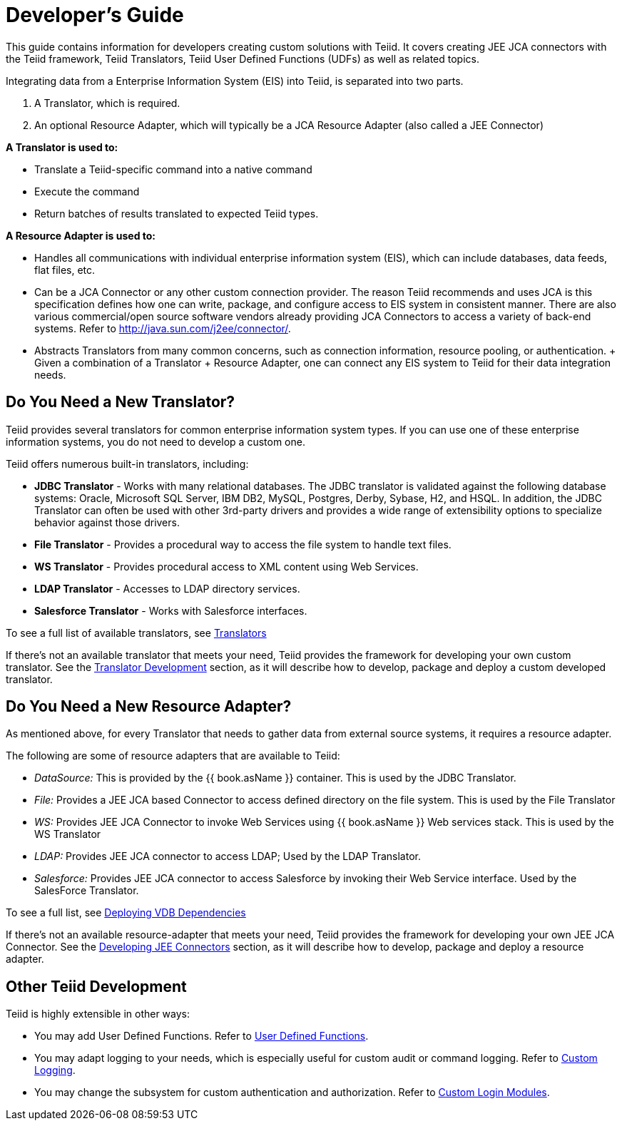 
= Developer’s Guide

This guide contains information for developers creating custom solutions with Teiid. It covers creating JEE JCA connectors with the Teiid framework, Teiid Translators, Teiid User Defined Functions (UDFs) as well as related topics.

Integrating data from a Enterprise Information System (EIS) into Teiid, is separated into two parts.

1.  A Translator, which is required.
2.  An optional Resource Adapter, which will typically be a JCA Resource Adapter (also called a JEE Connector)

*A Translator is used to:*

* Translate a Teiid-specific command into a native command
* Execute the command
* Return batches of results translated to expected Teiid types.

*A Resource Adapter is used to:*

* Handles all communications with individual enterprise information system (EIS), which can include databases, data feeds, flat files, etc.
* Can be a JCA Connector or any other custom connection provider. The reason Teiid recommends and uses JCA is this specification defines how one can write, package, and configure access to EIS system in consistent manner. There are also various commercial/open source software vendors already providing JCA Connectors to access a variety of back-end systems. Refer to http://java.sun.com/j2ee/connector/[http://java.sun.com/j2ee/connector/].
* Abstracts Translators from many common concerns, such as connection information, resource pooling, or authentication. + Given a combination of a Translator + Resource Adapter, one can connect any EIS system to Teiid for their data integration needs.

== Do You Need a New Translator?

Teiid provides several translators for common enterprise information system types. If you can use one of these enterprise information systems, you do not need to develop a custom one.

Teiid offers numerous built-in translators, including:

* *JDBC Translator* - Works with many relational databases. The JDBC translator is validated against the following database systems: Oracle, Microsoft SQL Server, IBM DB2, MySQL, Postgres, Derby, Sybase, H2, and HSQL. In addition, the JDBC Translator can often be used with other 3rd-party drivers and provides a wide range of extensibility options to specialize behavior against those drivers.

* *File Translator* - Provides a procedural way to access the file system to handle text files.

* *WS Translator* - Provides procedural access to XML content using Web Services.

* *LDAP Translator* - Accesses to LDAP directory services.

* *Salesforce Translator* - Works with Salesforce interfaces.

To see a full list of available translators, see link:../reference/Translators.adoc[Translators]

If there’s not an available translator that meets your need, Teiid provides the framework for developing your own custom translator. See the link:Translator_Development.adoc[Translator Development] section, as it will describe how to develop, package and deploy a custom developed translator.

== Do You Need a New Resource Adapter?

As mentioned above, for every Translator that needs to gather data from external source systems, it requires a resource adapter.

The following are some of resource adapters that are available to Teiid:

* _DataSource:_ This is provided by the {{ book.asName }} container. This is used by the JDBC Translator.

* _File:_ Provides a JEE JCA based Connector to access defined directory on the file system. This is used by the File Translator

* _WS:_ Provides JEE JCA Connector to invoke Web Services using {{ book.asName }} Web services stack. This is used by the WS Translator

* _LDAP:_ Provides JEE JCA connector to access LDAP; Used by the LDAP Translator.

* _Salesforce:_ Provides JEE JCA connector to access Salesforce by invoking their Web Service interface. Used by the SalesForce Translator.

To see a full list, see link:../admin/Deploying_VDB_Dependencies.adoc[Deploying VDB Dependencies]

If there’s not an available resource-adapter that meets your need, Teiid provides the framework for developing your own JEE JCA Connector. See the link:Developing_JEE_Connectors.adoc[Developing JEE Connectors] section, as it will describe how to develop, package and deploy a resource adapter.

== Other Teiid Development

Teiid is highly extensible in other ways:

* You may add User Defined Functions. Refer to link:User_Defined_Functions.adoc[User Defined Functions].

* You may adapt logging to your needs, which is especially useful for custom audit or command logging. Refer to link:Custom_Logging.adoc[Custom Logging].

* You may change the subsystem for custom authentication and authorization. Refer to link:../security/LoginModules.adoc#_custom_loginModules[Custom Login Modules].

